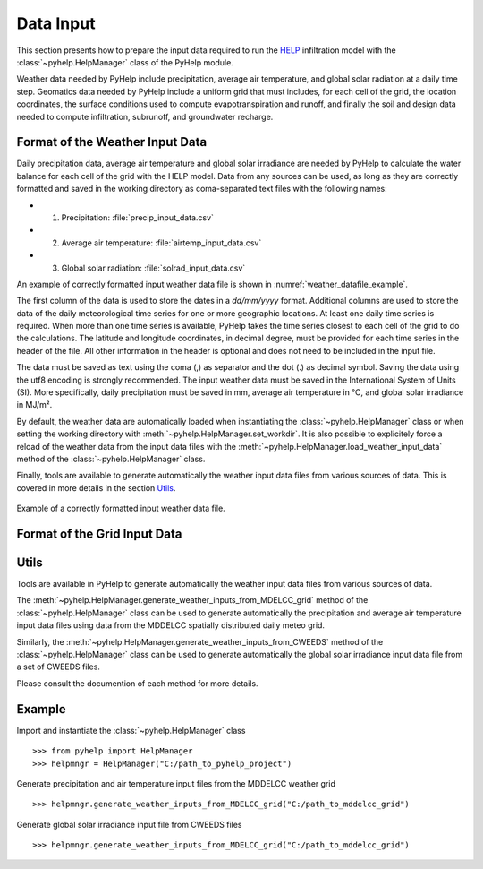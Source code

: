 Data Input
=================================

This section presents how to prepare the input data required to run the `HELP`_
infiltration model with the :class:`~pyhelp.HelpManager` class of the PyHelp
module.

Weather data needed by PyHelp include precipitation, average air temperature,
and global solar radiation at a daily time step.
Geomatics data needed by PyHelp include a uniform grid that must includes, for
each cell of the grid, the location coordinates, the surface conditions used
to compute evapotranspiration and runoff, and finally the soil and design data
needed to compute infiltration, subrunoff, and groundwater recharge.

Format of the Weather Input Data
---------------------------------

Daily precipitation data, average air temperature and global solar irradiance
are needed by PyHelp to calculate the water balance for each cell of the grid
with the HELP model.
Data from any sources can be used, as long as they are correctly formatted
and saved in the working directory as coma-separated text files with the
following names:

- 1. Precipitation: :file:`precip_input_data.csv`
- 2. Average air temperature: :file:`airtemp_input_data.csv`
- 3. Global solar radiation: :file:`solrad_input_data.csv`

An example of correctly formatted input weather data file is shown in
:numref:`weather_datafile_example`.

The first column of the data is used to store the dates in a `dd/mm/yyyy`
format.
Additional columns are used to store the data of the daily meteorological
time series for one or more geographic locations.
At least one daily time series is required.
When more than one time series is available, PyHelp takes the time series
closest to each cell of the grid to do the calculations.
The latitude and longitude coordinates, in decimal degree, must be provided for
each time series in the header of the file.
All other information in the header is optional and does not need to be
included in the input file.

The data must be saved as text using the coma (,) as separator and the dot (.)
as decimal symbol.
Saving the data using the utf8 encoding is strongly recommended.
The input weather data must be saved in the International System of Units (SI).
More specifically, daily precipitation must be saved in mm, average air
temperature in °C, and global solar irradiance in MJ/m².

By default, the weather data are automatically loaded when instantiating the
:class:`~pyhelp.HelpManager` class or when setting the working directory
with :meth:`~pyhelp.HelpManager.set_workdir`. It is also possible to
explicitely force a reload of the weather data from the input data files
with the :meth:`~pyhelp.HelpManager.load_weather_input_data` method of the
:class:`~pyhelp.HelpManager` class.

Finally, tools are available to generate automatically the weather input data
files from various sources of data. This is covered in more details in the
section `Utils`_.

.. _weather_datafile_example:
.. figure:: img/weather_input_data.*
    :align: center
    :width: 85%
    :alt: weather_input_datafile_example.png
    :figclass: align-center

    Example of a correctly formatted input weather data file.
    

Format of the Grid Input Data
---------------------------------

.. _sec_utils_data:

Utils
---------------------------------

Tools are available in PyHelp to generate automatically the weather input data
files from various sources of data.

The :meth:`~pyhelp.HelpManager.generate_weather_inputs_from_MDELCC_grid` method
of the :class:`~pyhelp.HelpManager` class can be used to generate automatically
the precipitation and average air temperature input data files using data from
the MDDELCC spatially distributed daily meteo grid.


Similarly, the :meth:`~pyhelp.HelpManager.generate_weather_inputs_from_CWEEDS`
method of the :class:`~pyhelp.HelpManager` class can be used to generate
automatically the global solar irradiance input data file from a set of
CWEEDS files.

Please consult the documention of each method for more details.


Example
---------------------------------

Import and instantiate the :class:`~pyhelp.HelpManager` class ::

    >>> from pyhelp import HelpManager
    >>> helpmngr = HelpManager("C:/path_to_pyhelp_project")

Generate precipitation and air temperature input files from the MDDELCC
weather grid ::

    >>> helpmngr.generate_weather_inputs_from_MDELCC_grid("C:/path_to_mddelcc_grid") 

Generate global solar irradiance input file from CWEEDS files ::

     >>> helpmngr.generate_weather_inputs_from_MDELCC_grid("C:/path_to_mddelcc_grid") 

.. _HELP: https://www.epa.gov/land-research/hydrologic-evaluation-landfill-performance-help-model